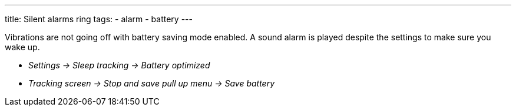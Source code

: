 ---
title: Silent alarms ring
tags:
  - alarm
  - battery
---

Vibrations are not going off with battery saving mode enabled. A sound alarm is played despite the settings to make sure you wake up.

* _Settings -> Sleep tracking -> Battery optimized_
* _Tracking screen -> Stop and save pull up menu -> Save battery_
